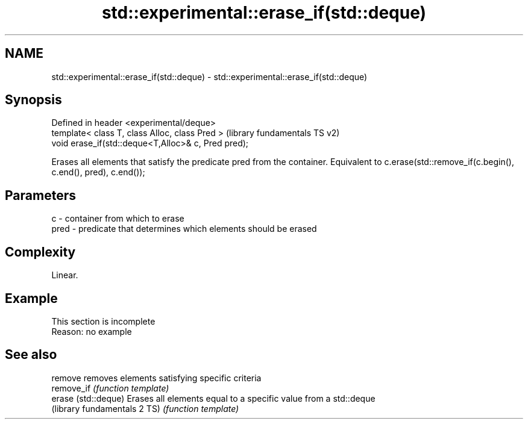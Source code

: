 .TH std::experimental::erase_if(std::deque) 3 "2020.03.24" "http://cppreference.com" "C++ Standard Libary"
.SH NAME
std::experimental::erase_if(std::deque) \- std::experimental::erase_if(std::deque)

.SH Synopsis
   Defined in header <experimental/deque>
   template< class T, class Alloc, class Pred >       (library fundamentals TS v2)
   void erase_if(std::deque<T,Alloc>& c, Pred pred);

   Erases all elements that satisfy the predicate pred from the container. Equivalent to c.erase(std::remove_if(c.begin(), c.end(), pred), c.end());

.SH Parameters

   c    - container from which to erase
   pred - predicate that determines which elements should be erased

.SH Complexity

   Linear.

.SH Example

    This section is incomplete
    Reason: no example

.SH See also

   remove                      removes elements satisfying specific criteria
   remove_if                   \fI(function template)\fP
   erase (std::deque)          Erases all elements equal to a specific value from a std::deque
   (library fundamentals 2 TS) \fI(function template)\fP
